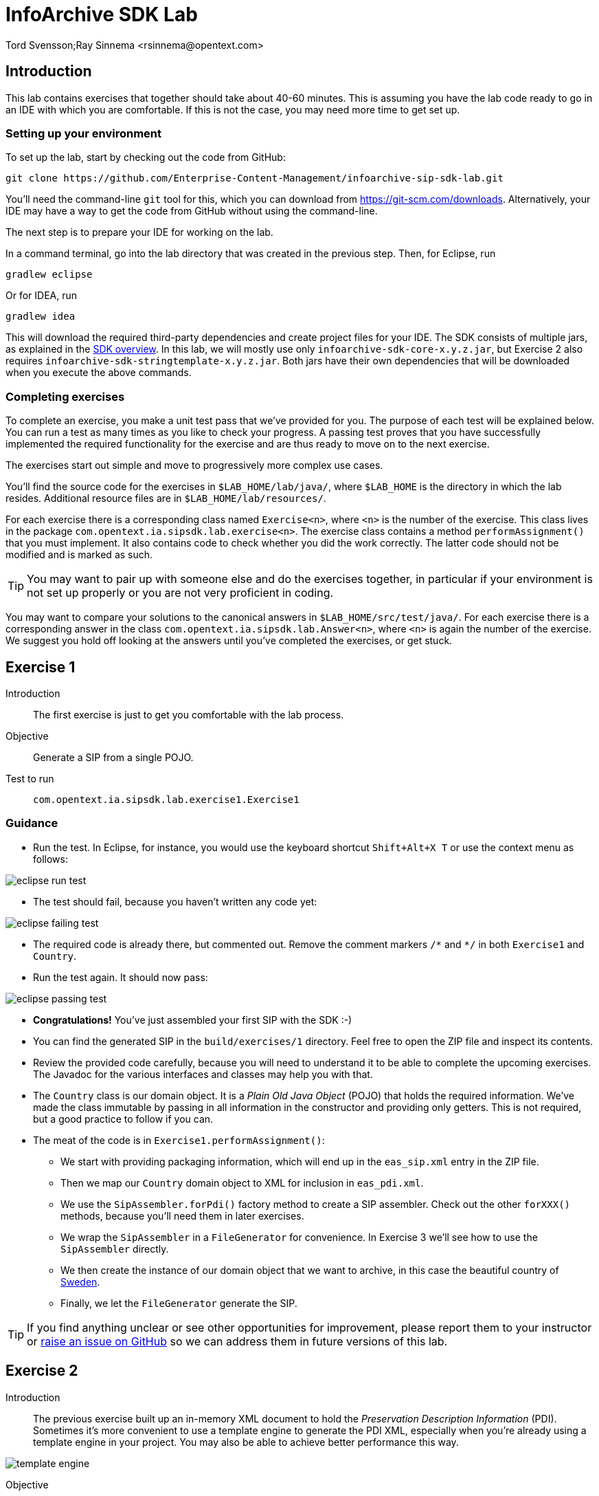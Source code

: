 = InfoArchive SDK Lab
Tord Svensson;Ray Sinnema <rsinnema@opentext.com>

ifndef::sourcedir[:sourcedir: ../../..]


== Introduction

This lab contains exercises that together should take about 40-60 minutes. This is assuming you have the lab code ready
to go in an IDE with which you are comfortable. If this is not the case, you may need more time to get set up.


=== Setting up your environment

To set up the lab, start by checking out the code from GitHub:

    git clone https://github.com/Enterprise-Content-Management/infoarchive-sip-sdk-lab.git
    
You'll need the command-line `git` tool for this, which you can download from https://git-scm.com/downloads.
Alternatively, your IDE may have a way to get the code from GitHub without using the command-line.

The next step is to prepare your IDE for working on the lab.

In a command terminal, go into the lab directory that was created in the previous step. Then, for Eclipse, run

    gradlew eclipse

Or for IDEA, run

    gradlew idea
    
This will download the required third-party dependencies and create project files for your IDE. The SDK consists of
multiple jars, as explained in the
https://github.com/Enterprise-Content-Management/infoarchive-sip-sdk#overview[SDK overview].
In this lab, we will mostly use only `infoarchive-sdk-core-x.y.z.jar`, but Exercise 2 also requires 
`infoarchive-sdk-stringtemplate-x.y.z.jar`. Both jars have their own dependencies that will be downloaded when
you execute the above commands.


=== Completing exercises

To complete an exercise, you make a unit test pass that we've provided for you. The purpose of each test will be 
explained below. You can run a test as many times as you like to check your progress. A passing test proves that you 
have successfully implemented the required functionality for the exercise and are thus ready to move on to the next
exercise.

The exercises start out simple and move to progressively more complex use cases.

You'll find the source code for the exercises in `$LAB_HOME/lab/java/`, where `$LAB_HOME` is the 
directory in which the lab resides. Additional resource files are in `$LAB_HOME/lab/resources/`.

For each exercise there is a corresponding class named `Exercise<n>`, where `<n>` is the number of the exercise. This 
class lives in the package `com.opentext.ia.sipsdk.lab.exercise<n>`. The exercise class contains a method 
`performAssignment()` that you must implement. It also contains code to check whether you did the work correctly. The
latter code should not be modified and is marked as such.

TIP: You may want to pair up with someone else and do the exercises together, in particular if your environment is not 
set up properly or you are not very proficient in coding.

You may want to compare your solutions to the canonical answers in 
`$LAB_HOME/src/test/java/`. For each exercise there is a corresponding answer in the class 
`com.opentext.ia.sipsdk.lab.Answer<n>`, where `<n>` is again the number of the exercise. We suggest you hold off
looking at the answers until you've completed the exercises, or get stuck.

<<<


== Exercise 1

Introduction:: The first exercise is just to get you comfortable with the lab process.

Objective:: Generate a SIP from a single POJO.

Test to run:: `com.opentext.ia.sipsdk.lab.exercise1.Exercise1`

=== Guidance
* Run the test. In Eclipse, for instance, you would use the keyboard shortcut `Shift+Alt+X T` or use the context menu
as follows:

image::images/eclipse-run-test.png[align="center"]
* The test should fail, because you haven't written any code yet:

image::images/eclipse-failing-test.png[align="center"]
* The required code is already there, but commented out. Remove the comment markers `/\*` and `*/` in both `Exercise1`
and `Country`.
* Run the test again. It should now pass:

image::images/eclipse-passing-test.png[align="center"]
* *Congratulations!* You've just assembled your first SIP with the SDK :-)
* You can find the generated SIP in the `build/exercises/1` directory. Feel free to open the ZIP file and inspect its
contents. 
* Review the provided code carefully, because you will need to understand it to be able to complete the upcoming 
exercises. The Javadoc for the various interfaces and classes may help you with that.
* The `Country` class is our domain object. It is a _Plain Old Java Object_ (POJO) that holds the required
information. We've made the class immutable by passing in all information in the constructor and providing only
getters. This is not required, but a good practice to follow if you can.
* The meat of the code is in `Exercise1.performAssignment()`:
** We start with providing packaging information, which will end up in the `eas_sip.xml` entry in the ZIP file.
** Then we map our `Country` domain object to XML for inclusion in `eas_pdi.xml`.
** We use the `SipAssembler.forPdi()` factory method to create a SIP assembler. Check out the other `forXXX()`
methods, because you'll need them in later exercises.
** We wrap the `SipAssembler` in a `FileGenerator` for convenience. In Exercise 3 we'll see how to use the 
`SipAssembler` directly.
** We then create the instance of our domain object that we want to archive, in this case the beautiful country of
http://www.visitsweden.com/sweden/[Sweden].
** Finally, we let the `FileGenerator` generate the SIP. 

TIP: If you find anything unclear or see other opportunities for improvement, please report them to your instructor 
or https://github.com/Enterprise-Content-Management/infoarchive-sip-sdk-lab/issues[raise an issue on GitHub] so we can
address them in future versions of this lab.

<<<


== Exercise 2

Introduction:: The previous exercise built up an in-memory XML document to hold the _Preservation Description
Information_ (PDI). Sometimes it's more convenient to use a template engine to generate the PDI XML, especially when
you're already using a template engine in your project. You may also be able to achieve better performance this way.

image::images/template-engine.png[align="center"] 
Objective:: Generate a SIP containing PDI generated from a template.

Test to run:: `com.opentext.ia.sipsdk.lab.exercise2.Exercise2`

=== Guidance
* We're going to achieve exactly the same as in the previous exercise, so you may start out with copying code from
`Exercise1` into `Exercise2`. Add an `import` statement to `Exercise2` for accessing the `Country` class.
* Change the `PdiAssembler` from `XmlPdiAssembler` to `TemplatePdiAssembler`.
* You will have to provide a `Template` instance in the constructor. The SDK supports multiple template engines, but
in this lab we will restrict ourselves to the http://www.stringtemplate.org/[StringTemplate] engine.
* The `StringTemplate` class (from the `infoarchive-sdk-stringtemplate-x.y.z.jar`) emits a fixed header and
footer, while each domain object is converted using an actual template.
This template will have access to the domain object using the `model` variable. Variable parts in the
template start and end with `$`. To access the name of a country, for example, you'd write `$model.name$`.
* Provide the header, footer, and template to convert the `Country` domain object to XML.
* Run the test to verify your work.

<<<


== Exercise 3

Introduction:: Now that we have the basics down, we're going to make things a bit more realistic. You don't usually have
your domain objects only in memory; they are likely retrieved from some data source. In this exercise you'll learn how
you can iterate over large data sets without holding everything in memory. To keep things simple, we'll use the 
http://www.h2database.com/html/main.html[H2] in-memory database to hold our data and access it using standard JDBC.
 
image::images/sql-query.png[align="center"] 
Objective:: Generate a SIP from data retrieved from a SQL database.

Test to run:: `com.opentext.ia.sipsdk.lab.exercise3.Exercise3`

=== Guidance
* Most of the code for this exercise will be the same as for the previous two exercises, but the PDI will now contain
multiple countries. You can start from either `Exercise1` or `Exercise2` and make the required modifications. Unless 
you were already familiar with StringTemplate before this lab, we suggest using the `XmlPdiAssembler` of exercise 1.
* We will no longer use a `FileGenerator` in this exercise, because we want to iterate over a number of countries, as
returned by a SQL query. Replace the `FileGenerator` with direct calls to the `SipAssembler`. Use the Javadoc to
find out which calls to make, or consult the implementation of `FileGenerator` and the `Generator` class from which
it is derived (the source code is included in the jar file and IDEs like Eclipse will show it to you).
* Add a loop over the rows in the `ResultSet` to access the countries returned by the SQL query. Convert each row to 
a `Country` domain object. As you can see in `$LAB_HOME/lab/resources/ia-countries.sql`, the `Country` table has
columns `Code`, `Name` and `Capital` to match the fields in the `Country` domain object. Use the `getString()`
method of `ResultSet` to access the cells of the row by column name.
* Add the domain object to the `SipAssembler` before moving on to the next row in the `ResultSet`.
* As always, run the test to verify your work. (From now on, we'll assume that you'll remember to do that and stop 
pointing it out.)

<<<


== Exercise 4

Introduction:: The previous exercises focused on structured data. In this exercise, we're going to look at unstructured 
data. We'll be archiving images stored in files, but the techniques used are applicable to any kind of binary data and
any kind of source.

image::images/media.png[align="center"]
Objective:: Generate a SIP with binary content.

Test to run:: `com.opentext.ia.sipsdk.lab.exercise4.Exercise4`

=== Guidance
* We'll use a single domain object in this exercise, so start with a copy of either exercise 1 or 2. Unless you were
already familiar with StringTemplate before this lab, we suggest using the `XmlPdiAssembler` of exercise 1.
* For each country, add an `<images>` element to the generated XML. For each image, add an `<image>` element under
`<images>` with an `id` attribute that identifies the image. Its value should match the name of the image in the ZIP.
* If you're using the `XmlPdiAssembler` you may want to use the `XmlBuilder.elements()` method.
* You need to use a different `SipAssembler.forXXX()` factory method to create a `SipAssembler` that also 
processes content.
* Provide the factory method an instance of `CountryToDigitalObjects` to convert a `Country` domain object to 
an iterator over `DigitalObject`.
* Finally, implement `CountryToDigitalObjects`. It should load images for the country from the 
`$LAB_HOME/lab/resources` directory. The `File.listFiles()` method may come in handy here.

<<<


== Exercise 5

Introduction:: So far we've built a single SIP containing all the data we want to archive. In practice, data sets are 
often too large to make that approach feasible.
 
image::images/batch-sips-one-dss.png[align="center"]
Objective:: Spread data over multiple SIPs.

Test to run:: `com.opentext.ia.sipsdk.lab.exercise5.Exercise5`

=== Guidance
* Start with a copy of exercise 3.
* Wrap the `SipAssembler` in a `BatchSipAssembler`.
* Make sure that no more than two countries are added to the same SIP using one of the 
`SipSegmentationStrategy.byXXX()` factory methods.
* Use a suitable `FileSupplier.fromXXX()` method to name the SIPs `sip<n>.zip`, where `<n>` is an increasing 
number.
* Instead of adding domain objects to the `SipAssembler` directly, add them to the `BatchSipAssembler`.

<<<


== Exercise 6

Introduction:: In the previous exercise, all the generated SIPs were part of the same _Data Submission Session_ (DSS),
because they shared the same DSS ID. All SIPs in a DSS are ingested into InfoArchive as a single atomic unit. Sometimes
you'd want to ingest multiple SIPs independently, for instance in active archiving use cases.

image::images/batch-sips-multiple-dsses.png[align="center"]
Objective:: Spread data over multiple DSSes.

Test to run:: `com.opentext.ia.sipsdk.lab.exercise6.Exercise6`

=== Guidance
* Start with a copy of exercise 5.
* Wrap the prototype for the packaging information in a `PackagingInformationFactory` that generates one SIP per
DSS.

image::images/packaging-information-factories.png[align="center"]
* Name the DSS IDs `ex6dss<n>`, where `<n>` is a sequential number starting at 1, by using an instance of
`SequentialDssIdSupplier`.
* Use the factory rather than the protoype in the constructor of `SipAssembler`.
